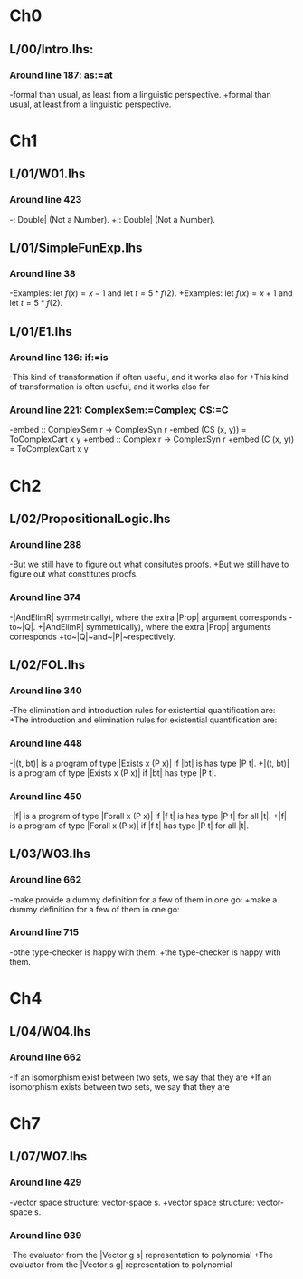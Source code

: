 * Ch0
** L/00/Intro.lhs: 
*** Around line 187: as:=at
-formal than usual, as least from a linguistic perspective.
+formal than usual, at least from a linguistic perspective.
* Ch1
** L/01/W01.lhs
*** Around line 423
-: Double| (Not a Number).
+:: Double| (Not a Number).
** L/01/SimpleFunExp.lhs
*** Around line 38
-Examples: let $f(x) = x - 1$ and let $t = 5*f(2)$.
+Examples: let $f(x) = x + 1$ and let $t = 5*f(2)$.
** L/01/E1.lhs 
*** Around line 136: if:=is
-This kind of transformation if often useful, and it works also for
+This kind of transformation is often useful, and it works also for
*** Around line 221: ComplexSem:=Complex; CS:=C
-embed :: ComplexSem r -> ComplexSyn r
-embed (CS (x, y)) = ToComplexCart x y
+embed :: Complex r -> ComplexSyn r
+embed (C (x, y)) = ToComplexCart x y
* Ch2
** L/02/PropositionalLogic.lhs
*** Around line 288
-But we still have to figure out what consitutes proofs.
+But we still have to figure out what constitutes proofs.
*** Around line 374
-|AndElimR| symmetrically), where the extra |Prop| argument corresponds
-to~|Q|.
+|AndElimR| symmetrically), where the extra |Prop| arguments corresponds
+to~|Q|~and~|P|~respectively.
** L/02/FOL.lhs
*** Around line 340
-The elimination and introduction rules for existential quantification are:
+The introduction and elimination rules for existential quantification are:
*** Around line 448
-|(t, bt)| is a program of type |Exists x (P x)| if |bt| is has type |P t|.
+|(t, bt)| is a program of type |Exists x (P x)| if |bt| has type |P t|.
*** Around line 450
-|f| is a program of type |Forall x (P x)| if |f t| is has type |P t| for all |t|.
+|f| is a program of type |Forall x (P x)| if |f t| has type |P t| for all |t|.
** L/03/W03.lhs
*** Around line 662
-make provide a dummy definition for a few of them in one go:
+make a dummy definition for a few of them in one go:
*** Around line 715
-pthe type-checker is happy with them.
+the type-checker is happy with them.
* Ch4
** L/04/W04.lhs
*** Around line 662
-If an isomorphism exist between two sets, we say that they are
+If an isomorphism exists between two sets, we say that they are
* Ch7
** L/07/W07.lhs
*** Around line 429
-vector space structure: vector-space \index{homomorphism}s.
+vector space structure: vector-space \addtoindex{homomorphism}s.
*** Around line 939
-The evaluator from the |Vector g s| representation to polynomial
+The evaluator from the |Vector s g| representation to polynomial
